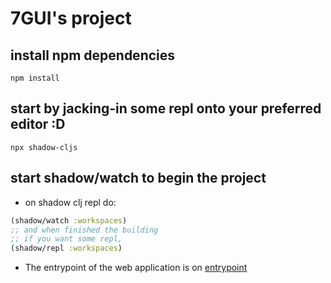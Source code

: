 * 7GUI's project
** install npm dependencies
 #+BEGIN_SRC shell
  npm install
 #+END_SRC
** start by jacking-in some repl onto your preferred editor :D
 #+BEGIN_SRC shell
  npx shadow-cljs
 #+END_SRC
** start shadow/watch to begin the project
- on shadow clj repl do:
#+BEGIN_SRC clojure
(shadow/watch :workspaces)
;; and when finished the building
;; if you want some repl,
(shadow/repl :workspaces)
#+END_SRC
- The entrypoint of the web application is on [[http://localhost:8080][entrypoint]]
